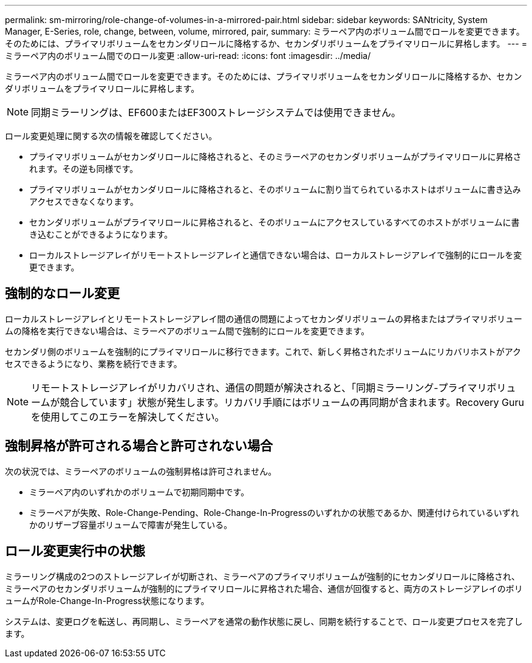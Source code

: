 ---
permalink: sm-mirroring/role-change-of-volumes-in-a-mirrored-pair.html 
sidebar: sidebar 
keywords: SANtricity, System Manager, E-Series, role, change, between, volume, mirrored, pair, 
summary: ミラーペア内のボリューム間でロールを変更できます。そのためには、プライマリボリュームをセカンダリロールに降格するか、セカンダリボリュームをプライマリロールに昇格します。 
---
= ミラーペア内のボリューム間でのロール変更
:allow-uri-read: 
:icons: font
:imagesdir: ../media/


[role="lead"]
ミラーペア内のボリューム間でロールを変更できます。そのためには、プライマリボリュームをセカンダリロールに降格するか、セカンダリボリュームをプライマリロールに昇格します。

[NOTE]
====
同期ミラーリングは、EF600またはEF300ストレージシステムでは使用できません。

====
ロール変更処理に関する次の情報を確認してください。

* プライマリボリュームがセカンダリロールに降格されると、そのミラーペアのセカンダリボリュームがプライマリロールに昇格されます。その逆も同様です。
* プライマリボリュームがセカンダリロールに降格されると、そのボリュームに割り当てられているホストはボリュームに書き込みアクセスできなくなります。
* セカンダリボリュームがプライマリロールに昇格されると、そのボリュームにアクセスしているすべてのホストがボリュームに書き込むことができるようになります。
* ローカルストレージアレイがリモートストレージアレイと通信できない場合は、ローカルストレージアレイで強制的にロールを変更できます。




== 強制的なロール変更

ローカルストレージアレイとリモートストレージアレイ間の通信の問題によってセカンダリボリュームの昇格またはプライマリボリュームの降格を実行できない場合は、ミラーペアのボリューム間で強制的にロールを変更できます。

セカンダリ側のボリュームを強制的にプライマリロールに移行できます。これで、新しく昇格されたボリュームにリカバリホストがアクセスできるようになり、業務を続行できます。

[NOTE]
====
リモートストレージアレイがリカバリされ、通信の問題が解決されると、「同期ミラーリング-プライマリボリュームが競合しています」状態が発生します。リカバリ手順にはボリュームの再同期が含まれます。Recovery Guruを使用してこのエラーを解決してください。

====


== 強制昇格が許可される場合と許可されない場合

次の状況では、ミラーペアのボリュームの強制昇格は許可されません。

* ミラーペア内のいずれかのボリュームで初期同期中です。
* ミラーペアが失敗、Role-Change-Pending、Role-Change-In-Progressのいずれかの状態であるか、関連付けられているいずれかのリザーブ容量ボリュームで障害が発生している。




== ロール変更実行中の状態

ミラーリング構成の2つのストレージアレイが切断され、ミラーペアのプライマリボリュームが強制的にセカンダリロールに降格され、ミラーペアのセカンダリボリュームが強制的にプライマリロールに昇格された場合、通信が回復すると、両方のストレージアレイのボリュームがRole-Change-In-Progress状態になります。

システムは、変更ログを転送し、再同期し、ミラーペアを通常の動作状態に戻し、同期を続行することで、ロール変更プロセスを完了します。
